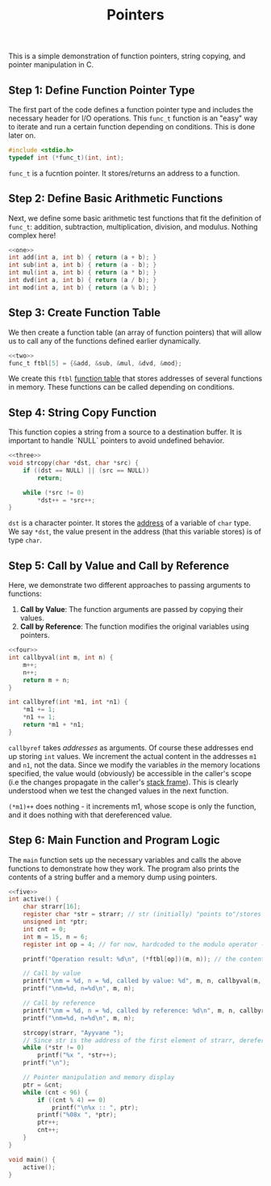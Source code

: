 :PROPERTIES:
:ID:       4543293c-b422-4803-891d-70248abcc60f
:END:
#+TITLE: Pointers
#+PROPERTY: header-args:C :tangle /tmp/Pointers.c :noweb yes


This is a simple demonstration of function pointers, string copying, and pointer manipulation in C.

** Step 1: Define Function Pointer Type
The first part of the code defines a function pointer type and includes the necessary header for I/O operations.
This ~func_t~ function is an "easy" way to iterate and run a certain function depending on conditions. This is done later on.

#+NAME: one
#+BEGIN_SRC C :includes <stdio.h> :noweb yes
#include <stdio.h>
typedef int (*func_t)(int, int);
#+END_SRC

~func_t~ is a fucntion pointer. It stores/returns an address to a function.

** Step 2: Define Basic Arithmetic Functions
Next, we define some basic arithmetic test functions  that fit the definition of ~func_t~: addition, subtraction, multiplication, division, and modulus. Nothing complex here!

#+NAME: two
#+BEGIN_SRC C :noweb yes
<<one>>
int add(int a, int b) { return (a + b); }
int sub(int a, int b) { return (a - b); }
int mul(int a, int b) { return (a * b); }
int dvd(int a, int b) { return (a / b); }
int mod(int a, int b) { return (a % b); }
#+END_SRC

** Step 3: Create Function Table
We then create a function table (an array of function pointers) that will allow us to call any of the functions defined earlier dynamically.

#+NAME: three
#+BEGIN_SRC C :noweb yes
<<two>>
func_t ftbl[5] = {&add, &sub, &mul, &dvd, &mod};
#+END_SRC

We create this ~ftbl~ _function table_ that stores addresses of several functions in memory. These functions can be called depending on conditions.

** Step 4: String Copy Function
This function copies a string from a source to a destination buffer. It is important to handle `NULL` pointers to avoid undefined behavior.

#+NAME: four
#+BEGIN_SRC C :noweb yes
<<three>>
void strcopy(char *dst, char *src) {
    if ((dst == NULL) || (src == NULL))
        return;

    while (*src != 0)
        *dst++ = *src++;
}
#+END_SRC

~dst~ is a character pointer. It stores the _address_ of a variable of ~char~ type. We say ~*dst~, the value present in the address (that this variable stores) is of type ~char~.

** Step 5: Call by Value and Call by Reference
Here, we demonstrate two different approaches to passing arguments to functions:
1. *Call by Value*: The function arguments are passed by copying their values.
2. *Call by Reference*: The function modifies the original variables using pointers.

#+NAME: five   
#+BEGIN_SRC C :noweb yes
<<four>>
int callbyval(int m, int n) {
    m++;
    n++;
    return m + n;
}

int callbyref(int *m1, int *n1) {
    *m1 += 1;
    *n1 += 1;
    return *m1 + *n1;
}
#+END_SRC

~callbyref~ takes /addresses/ as arguments. Of course these addresses end up storing ~int~ values. We increment the actual content in the addresses ~m1~ and ~n1~, not the data. Since we modify the variables /in/ the memory locations specified, the value would (obviously) be accessible in the caller's scope (i.e the changes propagate in the caller's _stack frame_). This is clearly understood when we test the changed values in the next function.

~(*m1)++~ does nothing - it increments m1, whose scope is only the function, and it does nothing with that dereferenced value.

** Step 6: Main Function and Program Logic
The ~main~ function sets up the necessary variables and calls the above functions to demonstrate how they work. The program also prints the contents of a string buffer and a memory dump using pointers.

#+BEGIN_SRC C :noweb yes :results verbatim
<<five>>
int active() {
    char strarr[16];
    register char *str = strarr; // str (initially) "points to"/stores the address of strarr[0]...
    unsigned int *ptr;
    int cnt = 0;
    int m = 15, n = 6;
    register int op = 4; // for now, hardcoded to the modulo operator - rather than fumbling with input. We store this variable in a register for perf reasons - and because we don't want it to be stored up in memory

    printf("Operation result: %d\n", (*ftbl[op])(m, n)); // the content of ftbl[4] is the modulo function. Perform the action in <modulo's address>, ie the modulo fn.

    // Call by value
    printf("\nm = %d, n = %d, called by value: %d", m, n, callbyval(m, n));
    printf("\nm=%d, n=%d\n", m, n);

    // Call by reference
    printf("\nm = %d, n = %d, called by reference: %d\n", m, n, callbyref(&m, &n)); // obviously we pass the addresses of m and n, not values! Changes to m and n are done in-place.
    printf("\nm=%d, n=%d\n", m, n);

    strcopy(strarr, "Ayyvane ");
    // Since str is the address of the first element of strarr, dereferencing str (and incrementing it simultaneously) gets us the contents of strarr!
    while (*str != 0)
        printf("%x ", *str++);
    printf("\n");

    // Pointer manipulation and memory display
    ptr = &cnt;
    while (cnt < 96) {
        if ((cnt % 4) == 0) 
            printf("\n%x :: ", ptr);
        printf("%08x ", *ptr);
        ptr++;
        cnt++;
    }
}

void main() {
    active();
}
#+END_SRC
